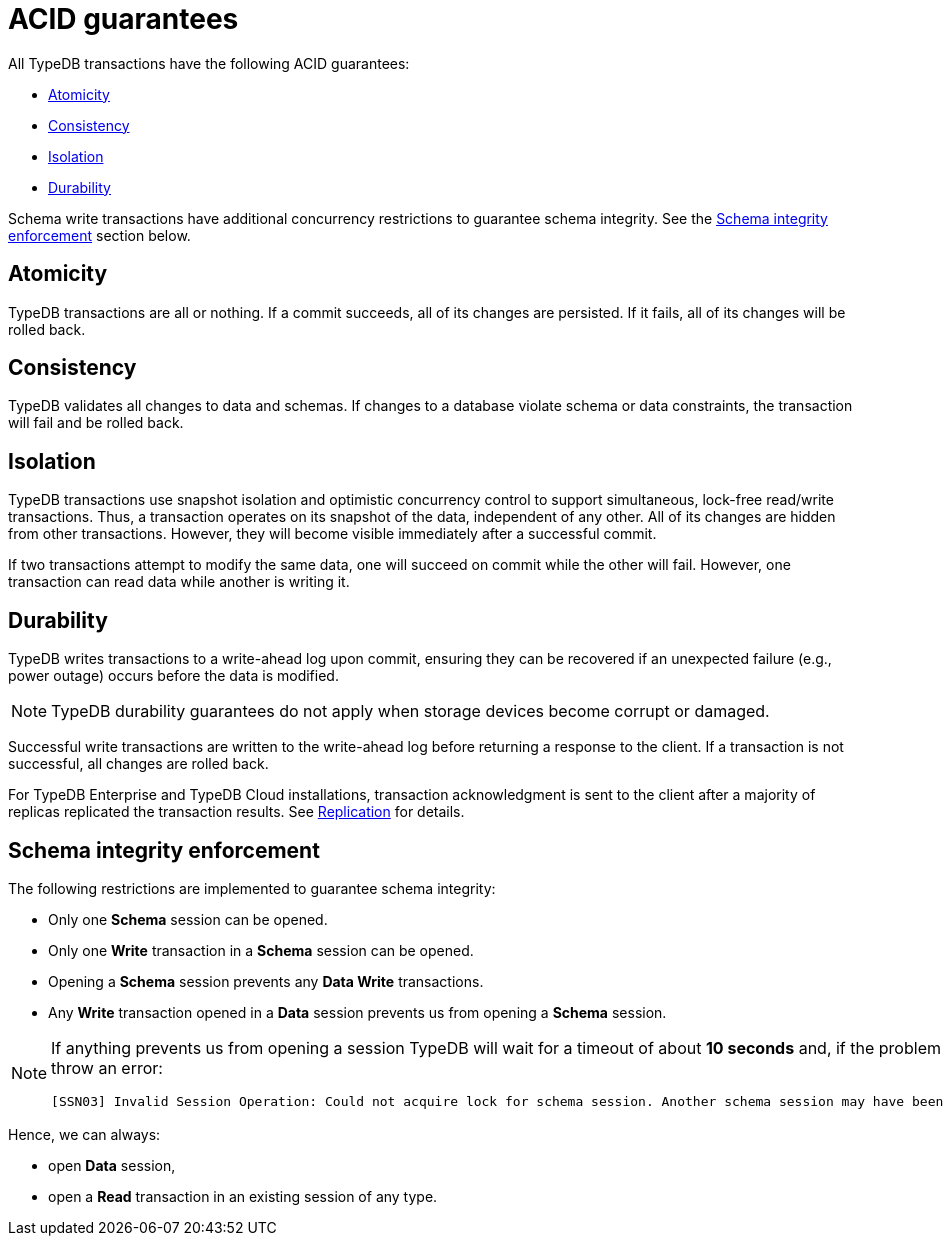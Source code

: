 = ACID guarantees
:keywords: acid, atomicity, consistency, isolation, durability
:longTailKeywords: acid guarantees, transaction guararntees, schema integrity
:pageTitle: ACID guarantees
:summary: Brief description of ACID guaratees for TypeDB transactions.

[#_acid_guarantees]
All TypeDB transactions have the following ACID guarantees:

* <<_atomicity>>
* <<_consistency>>
* <<_isolation>>
* <<_durability>>

Schema write transactions have additional concurrency restrictions to guarantee schema integrity.
See the <<_schema_integrity>> section below.

[#_atomicity]
== Atomicity

TypeDB transactions are all or nothing. If a commit succeeds, all of its changes are persisted. If it fails, all of its
changes will be rolled back.

[#_consistency]
== Consistency

TypeDB validates all changes to data and schemas. If changes to a database violate schema or data constraints, the
transaction will fail and be rolled back.

[#_isolation]
== Isolation

TypeDB transactions use snapshot isolation and optimistic concurrency control to support simultaneous, lock-free
read/write transactions. Thus, a transaction operates on its snapshot of the data, independent of any other. All
of its changes are hidden from other transactions. However, they will become visible immediately after a successful
commit.

If two transactions attempt to modify the same data, one will succeed on commit while the other will fail. However,
one transaction can read data while another is writing it.

[#_durability]
== Durability

TypeDB writes transactions to a write-ahead log upon commit, ensuring they can be recovered if an unexpected failure
(e.g., power outage) occurs before the data is modified.

[NOTE]
====
TypeDB durability guarantees do not apply when storage devices become corrupt or damaged.
====

Successful write transactions are written to the write-ahead log before returning a response to the client. If a
transaction is not successful, all changes are rolled back.

For TypeDB Enterprise and TypeDB Cloud installations, transaction acknowledgment is sent to the client after a majority
of replicas replicated the transaction results.
See xref:managing-typedb/high-availability.adoc#_replication[Replication] for details.

[#_schema_integrity]
== Schema integrity enforcement

The following restrictions are implemented to guarantee schema integrity:

* Only one *Schema* session can be opened.
* Only one *Write* transaction in a *Schema* session can be opened.
* Opening a *Schema* session prevents any *Data Write* transactions.
* Any *Write* transaction opened in a *Data* session prevents us from opening a *Schema* session.

[NOTE]
====
If anything prevents us from opening a session TypeDB will wait for a timeout of about *10 seconds* and, if the problem
persists, throw an error:

----
[SSN03] Invalid Session Operation: Could not acquire lock for schema session. Another schema session may have been left open.
----
====

Hence, we can always:

* open *Data* session,
* open a *Read* transaction in an existing session of any type.